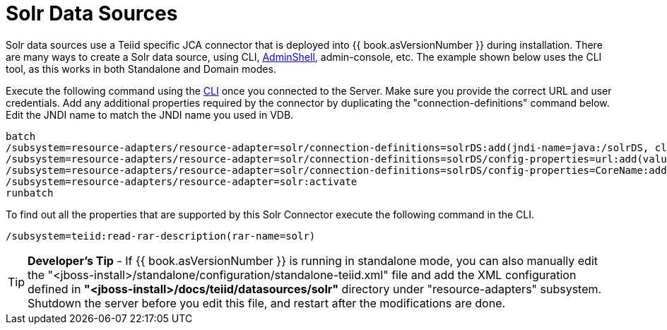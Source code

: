 
= Solr Data Sources

Solr data sources use a Teiid specific JCA connector that is deployed into {{ book.asVersionNumber }} during installation. There are many ways to create a Solr data source, using CLI, link:AdminShell.adoc[AdminShell],
admin-console, etc. The example shown below uses the CLI tool, as this works in both Standalone and Domain modes.

Execute the following command using the https://docs.jboss.org/author/display/AS72/Admin+Guide#AdminGuide-RunningtheCLI[CLI] once you connected to the Server. Make sure you provide the correct URL and user credentials. Add any additional properties required by the connector by duplicating the "connection-definitions" command below. Edit the JNDI name to match the JNDI name you used in VDB.

[source,java]
----
batch
/subsystem=resource-adapters/resource-adapter=solr/connection-definitions=solrDS:add(jndi-name=java:/solrDS, class-name=org.teiid.resource.adapter.solr.SolrManagedConnectionFactory, enabled=true, use-java-context=true)
/subsystem=resource-adapters/resource-adapter=solr/connection-definitions=solrDS/config-properties=url:add(value=http://localhost:8983/solr/)
/subsystem=resource-adapters/resource-adapter=solr/connection-definitions=solrDS/config-properties=CoreName:add(value=collection1)
/subsystem=resource-adapters/resource-adapter=solr:activate
runbatch
----

To find out all the properties that are supported by this Solr Connector execute the following command in the CLI.

[source,java]
----
/subsystem=teiid:read-rar-description(rar-name=solr)
----

TIP: *Developer’s Tip* - If {{ book.asVersionNumber }} is running in standalone mode, you can also manually edit the "<jboss-install>/standalone/configuration/standalone-teiid.xml" file and add the XML configuration defined in *"<jboss-install>/docs/teiid/datasources/solr"* directory under "resource-adapters" subsystem. Shutdown the server before you edit this file, and restart after the modifications are done.

